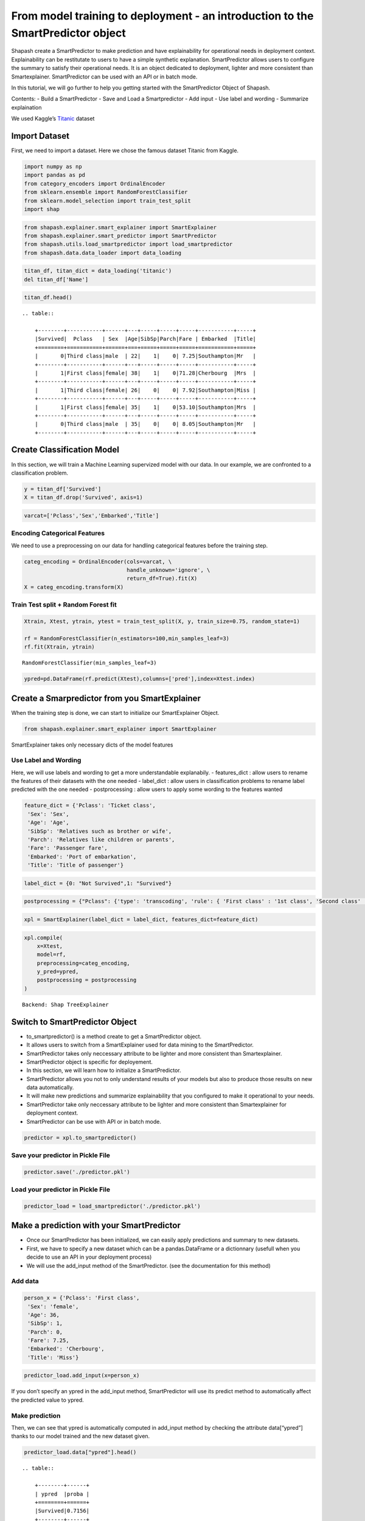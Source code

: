 From model training to deployment - an introduction to the SmartPredictor object
================================================================================

Shapash create a SmartPredictor to make prediction and have
explainability for operational needs in deployment context.
Explainability can be restitutate to users to have a simple synthetic
explanation. SmartPredictor allows users to configure the summary to
satisfy their operational needs. It is an object dedicated to
deployment, lighter and more consistent than Smartexplainer.
SmartPredictor can be used with an API or in batch mode.

In this tutorial, we will go further to help you getting started with
the SmartPredictor Object of Shapash.

Contents: - Build a SmartPredictor - Save and Load a Smartpredictor -
Add input - Use label and wording - Summarize explaination

We used Kaggle’s `Titanic <https://www.kaggle.com/c/titanic>`__ dataset

Import Dataset
--------------

First, we need to import a dataset. Here we chose the famous dataset
Titanic from Kaggle.

.. code:: ipython3

    import numpy as np
    import pandas as pd
    from category_encoders import OrdinalEncoder
    from sklearn.ensemble import RandomForestClassifier
    from sklearn.model_selection import train_test_split
    import shap

.. code:: ipython3

    from shapash.explainer.smart_explainer import SmartExplainer
    from shapash.explainer.smart_predictor import SmartPredictor
    from shapash.utils.load_smartpredictor import load_smartpredictor
    from shapash.data.data_loader import data_loading

.. code:: ipython3

    titan_df, titan_dict = data_loading('titanic')
    del titan_df['Name']

.. code:: ipython3

    titan_df.head()


.. parsed-literal::

    .. table:: 
    
        +--------+-----------+------+---+-----+-----+-----+-----------+-----+
        |Survived|  Pclass   | Sex  |Age|SibSp|Parch|Fare | Embarked  |Title|
        +========+===========+======+===+=====+=====+=====+===========+=====+
        |       0|Third class|male  | 22|    1|    0| 7.25|Southampton|Mr   |
        +--------+-----------+------+---+-----+-----+-----+-----------+-----+
        |       1|First class|female| 38|    1|    0|71.28|Cherbourg  |Mrs  |
        +--------+-----------+------+---+-----+-----+-----+-----------+-----+
        |       1|Third class|female| 26|    0|    0| 7.92|Southampton|Miss |
        +--------+-----------+------+---+-----+-----+-----+-----------+-----+
        |       1|First class|female| 35|    1|    0|53.10|Southampton|Mrs  |
        +--------+-----------+------+---+-----+-----+-----+-----------+-----+
        |       0|Third class|male  | 35|    0|    0| 8.05|Southampton|Mr   |
        +--------+-----------+------+---+-----+-----+-----+-----------+-----+


Create Classification Model
---------------------------

In this section, we will train a Machine Learning supervized model with
our data. In our example, we are confronted to a classification problem.

.. code:: ipython3

    y = titan_df['Survived']
    X = titan_df.drop('Survived', axis=1)

.. code:: ipython3

    varcat=['Pclass','Sex','Embarked','Title']

Encoding Categorical Features
^^^^^^^^^^^^^^^^^^^^^^^^^^^^^

We need to use a preprocessing on our data for handling categorical
features before the training step.

.. code:: ipython3

    categ_encoding = OrdinalEncoder(cols=varcat, \
                                    handle_unknown='ignore', \
                                    return_df=True).fit(X)
    X = categ_encoding.transform(X)

Train Test split + Random Forest fit
^^^^^^^^^^^^^^^^^^^^^^^^^^^^^^^^^^^^

.. code:: ipython3

    Xtrain, Xtest, ytrain, ytest = train_test_split(X, y, train_size=0.75, random_state=1)
    
    rf = RandomForestClassifier(n_estimators=100,min_samples_leaf=3)
    rf.fit(Xtrain, ytrain)




.. parsed-literal::

    RandomForestClassifier(min_samples_leaf=3)



.. code:: ipython3

    ypred=pd.DataFrame(rf.predict(Xtest),columns=['pred'],index=Xtest.index)

Create a Smarpredictor from you SmartExplainer
----------------------------------------------

When the training step is done, we can start to initialize our
SmartExplainer Object.

.. code:: ipython3

    from shapash.explainer.smart_explainer import SmartExplainer

SmartExplainer takes only necessary dicts of the model features

Use Label and Wording
^^^^^^^^^^^^^^^^^^^^^

Here, we will use labels and wording to get a more understandable
explanabily. - features_dict : allow users to rename the features of
their datasets with the one needed - label_dict : allow users in
classification problems to rename label predicted with the one needed -
postprocessing : allow users to apply some wording to the features
wanted

.. code:: ipython3

    feature_dict = {'Pclass': 'Ticket class',
     'Sex': 'Sex',
     'Age': 'Age',
     'SibSp': 'Relatives such as brother or wife',
     'Parch': 'Relatives like children or parents',
     'Fare': 'Passenger fare',
     'Embarked': 'Port of embarkation',
     'Title': 'Title of passenger'}

.. code:: ipython3

    label_dict = {0: "Not Survived",1: "Survived"}

.. code:: ipython3

    postprocessing = {"Pclass": {'type': 'transcoding', 'rule': { 'First class' : '1st class', 'Second class' : '2nd class', "Third class" : "3rd class"}}}

.. code:: ipython3

    xpl = SmartExplainer(label_dict = label_dict, features_dict=feature_dict)

.. code:: ipython3

    xpl.compile(
        x=Xtest,
        model=rf,
        preprocessing=categ_encoding,
        y_pred=ypred,
        postprocessing = postprocessing
    )


.. parsed-literal::

    Backend: Shap TreeExplainer


Switch to SmartPredictor Object
-------------------------------

-  to_smartpredictor() is a method create to get a SmartPredictor
   object.
-  It allows users to switch from a SmartExplainer used for data mining
   to the SmartPredictor.
-  SmartPredictor takes only neccessary attribute to be lighter and more
   consistent than Smartexplainer.
-  SmartPredictor object is specific for deployement.
-  In this section, we will learn how to initialize a SmartPredictor.
-  SmartPredictor allows you not to only understand results of your
   models but also to produce those results on new data automatically.
-  It will make new predictions and summarize explainability that you
   configured to make it operational to your needs.
-  SmartPredictor take only neccessary attribute to be lighter and more
   consistent than Smartexplainer for deployment context.
-  SmartPredictor can be use with API or in batch mode.

.. code:: ipython3

    predictor = xpl.to_smartpredictor()

Save your predictor in Pickle File
^^^^^^^^^^^^^^^^^^^^^^^^^^^^^^^^^^

.. code:: ipython3

    predictor.save('./predictor.pkl')

Load your predictor in Pickle File
^^^^^^^^^^^^^^^^^^^^^^^^^^^^^^^^^^

.. code:: ipython3

    predictor_load = load_smartpredictor('./predictor.pkl')

Make a prediction with your SmartPredictor
------------------------------------------

-  Once our SmartPredictor has been initialized, we can easily apply
   predictions and summary to new datasets.
-  First, we have to specify a new dataset which can be a
   pandas.DataFrame or a dictionnary (usefull when you decide to use an
   API in your deployment process)
-  We will use the add_input method of the SmartPredictor. (see the
   documentation for this method)

Add data
^^^^^^^^

.. code:: ipython3

    person_x = {'Pclass': 'First class',
     'Sex': 'female',
     'Age': 36,
     'SibSp': 1,
     'Parch': 0,
     'Fare': 7.25,
     'Embarked': 'Cherbourg',
     'Title': 'Miss'}

.. code:: ipython3

    predictor_load.add_input(x=person_x)

If you don’t specify an ypred in the add_input method, SmartPredictor
will use its predict method to automatically affect the predicted value
to ypred.

Make prediction
^^^^^^^^^^^^^^^

Then, we can see that ypred is automatically computed in add_input
method by checking the attribute data[“ypred”] thanks to our model
trained and the new dataset given.

.. code:: ipython3

    predictor_load.data["ypred"].head()


.. parsed-literal::

    .. table:: 
    
        +--------+------+
        | ypred  |proba |
        +========+======+
        |Survived|0.7156|
        +--------+------+


We can also use the predict_proba method of the SmartPredictor to
automatically compute the probabilties associated to each label possible
with our model and the new dataset.

.. code:: ipython3

    prediction_proba = predictor_load.predict_proba()

.. code:: ipython3

    prediction_proba


.. parsed-literal::

    .. table:: 
    
        +-------+-------+
        |class_0|class_1|
        +=======+=======+
        | 0.2376| 0.7624|
        +-------+-------+


Get detailed explanability associated to the prediction
-------------------------------------------------------

-  You can use the method detail_contributions to see the detailed
   contributions of each of your features for each row of your new
   dataset.
-  For classification problems, it will automatically associated
   contributions with the right predicted label. (like you can see
   below)
-  The predicted label can be compute automatically with predict method
   or you can specify in add_input method an ypred

.. code:: ipython3

    detailed_contributions = predictor_load.detail_contributions()

You can notice here that the ypred has already been renamed with the
value that we have given in the label_dict.

.. code:: ipython3

    detailed_contributions.head()


.. parsed-literal::

    .. table:: 
    
        +--------+------+------+------+--------+--------+---------+--------+--------+------+
        | ypred  |proba |Pclass| Sex  |  Age   | SibSp  |  Parch  |  Fare  |Embarked|Title |
        +========+======+======+======+========+========+=========+========+========+======+
        |Survived|0.7624|0.1097|0.1586|-0.02100|0.007639|-0.003601|-0.09370| 0.04038|0.1928|
        +--------+------+------+------+--------+--------+---------+--------+--------+------+


Summarize explanability of the predictions
------------------------------------------

-  You can use the summarize method to summarize your local
   explainability
-  This summary can be configured with the method modify_mask in order
   for you to have the explainability that satisfy your operational
   needs
-  You can also specify : >- a postprocessing when you initialize your
   SmartPredictor to apply a wording to several values of your dataset.
   >- a label_dict to rename your label in classification problems
   (during the initialisation of your SmartPredictor). >- a
   features_dict to rename your features.

Here, we chose to use modify_mask method to only get the 3 most
contributives features in our explanability.

.. code:: ipython3

    predictor_load.modify_mask(max_contrib=3)

.. code:: ipython3

    explanation = predictor_load.summarize()

-  You can notice in the summarize that the dictionnary of mapping given
   to the SmartExplainer Object allow us to rename the ‘Title’ feature
   into ‘Title of passenger’.
-  Also, we can see that the value of this features has been worded
   correctly has we configured it : First class became 1st class.
-  Our explanability is focused on the 3 most contributive features.

.. code:: ipython3

    explanation.head()


.. parsed-literal::

    .. table:: 
    
        +--------+------+------------------+-------+--------------+---------+-------+--------------+------------+---------+--------------+
        | ypred  |proba |    feature_1     |value_1|contribution_1|feature_2|value_2|contribution_2| feature_3  | value_3 |contribution_3|
        +========+======+==================+=======+==============+=========+=======+==============+============+=========+==============+
        |Survived|0.7624|Title of passenger|Miss   |        0.1928|Sex      |female |        0.1586|Ticket class|1st class|        0.1097|
        +--------+------+------------------+-------+--------------+---------+-------+--------------+------------+---------+--------------+


Configure your summary easily
-----------------------------

If contributions wanted are the ones associated to the class 0 (More useful in multiclass classification)
^^^^^^^^^^^^^^^^^^^^^^^^^^^^^^^^^^^^^^^^^^^^^^^^^^^^^^^^^^^^^^^^^^^^^^^^^^^^^^^^^^^^^^^^^^^^^^^^^^^^^^^^^

Then, you can easily change the ypred or the x given to the add_input to
make new prediction and summary of your explanability

You can specify an ypred to get explanability from the label that you
prefer to predict instead.

.. code:: ipython3

    predictor_load.add_input(x=person_x, ypred=pd.DataFrame({0}))

.. code:: ipython3

    predictor_load.modify_mask(max_contrib=3)

.. code:: ipython3

    explanation = predictor_load.summarize()

Here, we changed the ypred from label predicted 1 to 0 which allow us to
automatically get the explanability of features that are associated to
the right label predicted.

.. code:: ipython3

    explanation.head()


.. parsed-literal::

    .. table:: 
    
        +------------+------+------------------+-------+--------------+---------+-------+--------------+------------+---------+--------------+
        |     0      |proba |    feature_1     |value_1|contribution_1|feature_2|value_2|contribution_2| feature_3  | value_3 |contribution_3|
        +============+======+==================+=======+==============+=========+=======+==============+============+=========+==============+
        |Not Survived|0.2376|Title of passenger|Miss   |       -0.1928|Sex      |female |       -0.1586|Ticket class|1st class|       -0.1097|
        +------------+------+------------------+-------+--------------+---------+-------+--------------+------------+---------+--------------+


If users don’t want one feature and want only positive contributions to restituate
^^^^^^^^^^^^^^^^^^^^^^^^^^^^^^^^^^^^^^^^^^^^^^^^^^^^^^^^^^^^^^^^^^^^^^^^^^^^^^^^^^

-  The modify_mask method allows us to configure the explanability to
   satisfy our needs in opeartional process.
-  Here, we can choose to hide some features from our explanability and
   only get the one which has positive contributions.

.. code:: ipython3

    predictor_load.modify_mask(features_to_hide=["Sex"], positive=True)

.. code:: ipython3

    explanation = predictor_load.summarize()

.. code:: ipython3

    explanation.head()


.. parsed-literal::

    .. table:: 
    
        +------------+------+--------------+-------+--------------+---------+-------+--------------+----------------------------------+-------+--------------+
        |     0      |proba |  feature_1   |value_1|contribution_1|feature_2|value_2|contribution_2|            feature_3             |value_3|contribution_3|
        +============+======+==============+=======+==============+=========+=======+==============+==================================+=======+==============+
        |Not Survived|0.2376|Passenger fare|   7.25|       0.09370|Age      |     36|       0.02100|Relatives like children or parents|      0|      0.003601|
        +------------+------+--------------+-------+--------------+---------+-------+--------------+----------------------------------+-------+--------------+


If users want to restituate only contributions with a minimum of impact
^^^^^^^^^^^^^^^^^^^^^^^^^^^^^^^^^^^^^^^^^^^^^^^^^^^^^^^^^^^^^^^^^^^^^^^

Here, we chose to only show the features which has a contribution
greater than 0.05.

.. code:: ipython3

    predictor_load.modify_mask(threshold=0.05)

.. code:: ipython3

    explanation = predictor_load.summarize()

.. code:: ipython3

    explanation.head()


.. parsed-literal::

    .. table:: 
    
        +------------+------+--------------+-------+--------------+
        |     0      |proba |  feature_1   |value_1|contribution_1|
        +============+======+==============+=======+==============+
        |Not Survived|0.2376|Passenger fare|   7.25|       0.09370|
        +------------+------+--------------+-------+--------------+

